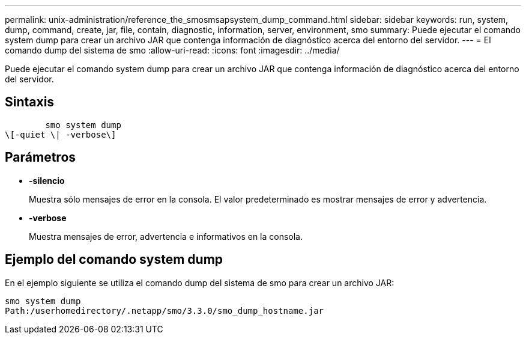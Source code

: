 ---
permalink: unix-administration/reference_the_smosmsapsystem_dump_command.html 
sidebar: sidebar 
keywords: run, system, dump, command, create, jar, file, contain, diagnostic, information, server, environment, smo 
summary: Puede ejecutar el comando system dump para crear un archivo JAR que contenga información de diagnóstico acerca del entorno del servidor. 
---
= El comando dump del sistema de smo
:allow-uri-read: 
:icons: font
:imagesdir: ../media/


[role="lead"]
Puede ejecutar el comando system dump para crear un archivo JAR que contenga información de diagnóstico acerca del entorno del servidor.



== Sintaxis

[listing]
----

        smo system dump
\[-quiet \| -verbose\]
----


== Parámetros

* *-silencio*
+
Muestra sólo mensajes de error en la consola. El valor predeterminado es mostrar mensajes de error y advertencia.

* *-verbose*
+
Muestra mensajes de error, advertencia e informativos en la consola.





== Ejemplo del comando system dump

En el ejemplo siguiente se utiliza el comando dump del sistema de smo para crear un archivo JAR:

[listing]
----
smo system dump
Path:/userhomedirectory/.netapp/smo/3.3.0/smo_dump_hostname.jar
----